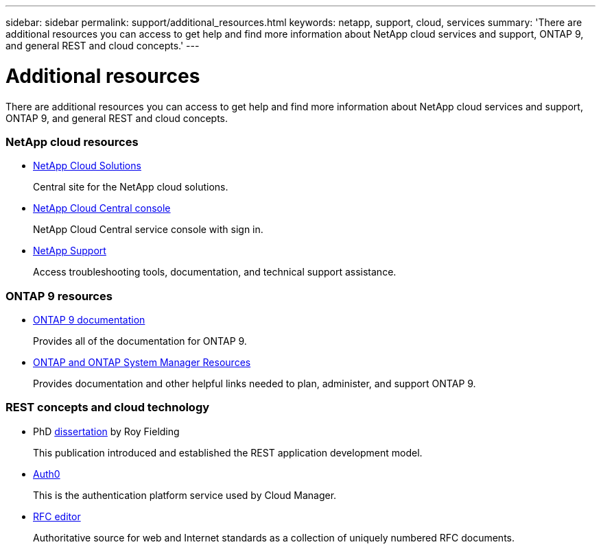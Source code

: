---
sidebar: sidebar
permalink: support/additional_resources.html
keywords: netapp, support, cloud, services
summary: 'There are additional resources you can access to get help and find more information about NetApp cloud services and support, ONTAP 9, and general REST and cloud concepts.'
---

= Additional resources
:hardbreaks:
:nofooter:
:icons: font
:linkattrs:
:imagesdir: ./media/

[.lead]
There are additional resources you can access to get help and find more information about NetApp cloud services and support, ONTAP 9, and general REST and cloud concepts.

=== NetApp cloud resources

* https://cloud.netapp.com/[NetApp Cloud Solutions^]
+
Central site for the NetApp cloud solutions.

* https://services.cloud.netapp.com/redirect-to-login?startOnSignup=false[NetApp Cloud Central console^]
+
NetApp Cloud Central service console with sign in.

* https://mysupport.netapp.com/[NetApp Support^]
+
Access troubleshooting tools, documentation, and technical support assistance.

=== ONTAP 9 resources

* https://docs.netapp.com/us-en/ontap/[ONTAP 9 documentation^]
+
Provides all of the documentation for ONTAP 9.

* https://www.netapp.com/us/documentation/ontap-and-oncommand-system-manager.aspx[ONTAP and ONTAP System Manager Resources^]
+
Provides documentation and other helpful links needed to plan, administer, and support ONTAP 9.

=== REST concepts and cloud technology

* PhD https://www.ics.uci.edu/~fielding/pubs/dissertation/top.htm[dissertation^] by Roy Fielding
+
This publication introduced and established the REST application development model.

* https://auth0.com/[Auth0^]
+
This is the authentication platform service used by Cloud Manager.

* https://www.rfc-editor.org/[RFC editor^]
+
Authoritative source for web and Internet standards as a collection of uniquely numbered RFC documents.
